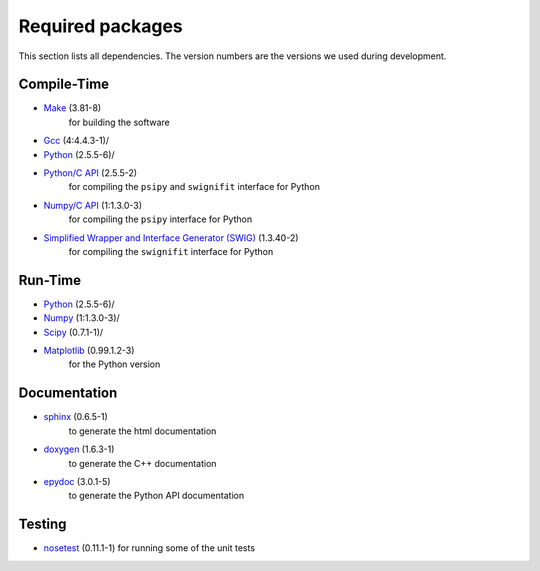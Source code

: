 Required packages
-----------------

This section lists all dependencies. The version numbers are the versions we
used during development.

Compile-Time
............
* `Make <http://www.gnu.org/software/make/>`_ (3.81-8)
    for building the software
* `Gcc <http://gcc.gnu.org/>`_ (4:4.4.3-1)/
* `Python <python http://www.python.org/>`_ (2.5.5-6)/
* `Python/C API <http://docs.python.org/c-api/>`_ (2.5.5-2)
    for compiling the ``psipy`` and ``swignifit`` interface for Python
* `Numpy/C API <http://docs.scipy.org/doc/numpy/reference/c-api.html>`_ (1:1.3.0-3)
    for compiling the ``psipy`` interface for Python
* `Simplified Wrapper and Interface Generator (SWIG) <http://www.swig.org/>`_ (1.3.40-2)
    for compiling the ``swignifit`` interface for Python

Run-Time
........
* `Python <python http://www.python.org/>`_ (2.5.5-6)/
* `Numpy <http://numpy.scipy.org/>`_  (1:1.3.0-3)/
* `Scipy <http://www.scipy.org/>`_ (0.7.1-1)/
* `Matplotlib <http://matplotlib.sourceforge.net/>`_ (0.99.1.2-3)
    for the Python version

Documentation
.............

* `sphinx <http://sphinx.pocoo.org/>`_ (0.6.5-1)
    to generate the html documentation
* `doxygen <http://www.stack.nl/~dimitri/doxygen/>`_ (1.6.3-1)
   to generate the C++ documentation
* `epydoc <http://epydoc.sourceforge.net/>`_ (3.0.1-5)
   to generate the Python API documentation

Testing
.......

* `nosetest <http://somethingaboutorange.com/mrl/projects/nose/0.11.2/>`_ (0.11.1-1)
  for running some of the unit tests


